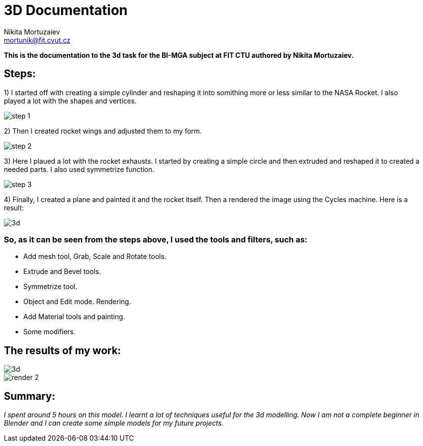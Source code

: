 = 3D Documentation
Nikita Mortuzaiev <mortunik@fit.cvut.cz>

[.lead]
*This is the documentation to the 3d task for the BI-MGA subject at FIT CTU authored by Nikita Mortuzaiev.*






//Showing all the source images for the first result and where I got them







//Describing the process of creating the result image
== Steps:

1) I started off with creating a simple cylinder and reshaping it into somithing more or less similar to the NASA Rocket. I also 
played a lot with the shapes and vertices.

image::3d/step_1.jpg[]

2) Then I created rocket wings and adjusted them to my form.

image::3d/step_2.jpg[]

3) Here I plaued a lot with the rocket exhausts. I started by creating a simple circle and then extruded and reshaped it to created 
a needed parts. I also used symmetrize function.

image::3d/step_3.jpg[]

4) Finally, I created a plane and painted it and the rocket itself. Then a rendered the image using the Cycles machine. Here is a 
result:

image::3d.jpg[]







//Writing all the tools and filters I used
=== So, as it can be seen from the steps above, I used the tools and filters, such as:

 - Add mesh tool, Grab, Scale and Rotate tools.
 - Extrude and Bevel tools.
 - Symmetrize tool.
 - Object and Edit mode. Rendering.
 - Add Material tools and painting.
 - Some modifiers.






== The results of my work:

image::3d.jpg[]

image::3d/render_2.jpg[]





== Summary:

_I spent around 5 hours on this model. I learnt a lot of techniques useful for the 3d modelling. Now I am not a complete beginner 
in Blender and I can create some simple models for my future projects._
